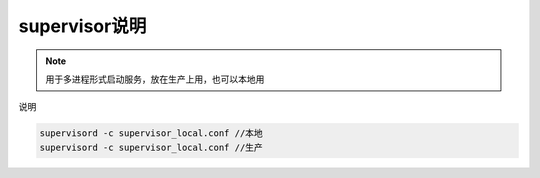 .. _topics-supervisor说明:

====================
supervisor说明
====================

.. note::

    用于多进程形式启动服务，放在生产上用，也可以本地用

| 说明

.. code-block:: shell

    supervisord -c supervisor_local.conf //本地
    supervisord -c supervisor_local.conf //生产
